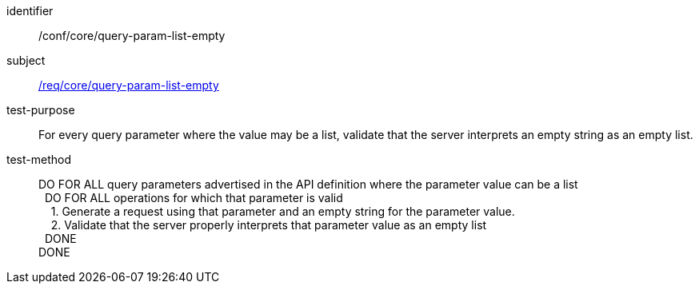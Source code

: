 ////
[[ats_core_query-param-list-empty]]
[width="90%",cols="2,6a"]
|===
^|*Abstract Test {counter:ats-id}* |*/conf/core/query-param-list-empty*
^|Test Purpose |For every query parameter where the value may be a list, validate that the server interprets an empty string as an empty list.
^|Requirement |<<req_core_query-param-list-empty,/req/core/query-param-list-empty>>
^|Test Method |DO FOR ALL query parameters advertised in the API definition where the parameter value can be a list +
{nbsp}{nbsp}DO FOR ALL operations for which that parameter is valid +
{nbsp}{nbsp}{nbsp}{nbsp}1. Generate a request using that parameter and an empty string for the parameter value. +
{nbsp}{nbsp}{nbsp}{nbsp}2. Validate that the server properly interprets that parameter value as an empty list +
{nbsp}{nbsp}DONE +
DONE
|===
////

[[ats_core_query-param-list-empty]]
[abstract_test]
====
[%metadata]
identifier:: /conf/core/query-param-list-empty
subject:: <<req_core_query-param-list-empty,/req/core/query-param-list-empty>>
test-purpose:: For every query parameter where the value may be a list, validate that the server interprets an empty string as an empty list.
test-method::
+
--
DO FOR ALL query parameters advertised in the API definition where the parameter value can be a list +
{nbsp}{nbsp}DO FOR ALL operations for which that parameter is valid +
{nbsp}{nbsp}{nbsp}{nbsp}1. Generate a request using that parameter and an empty string for the parameter value. +
{nbsp}{nbsp}{nbsp}{nbsp}2. Validate that the server properly interprets that parameter value as an empty list +
{nbsp}{nbsp}DONE +
DONE
--
====
